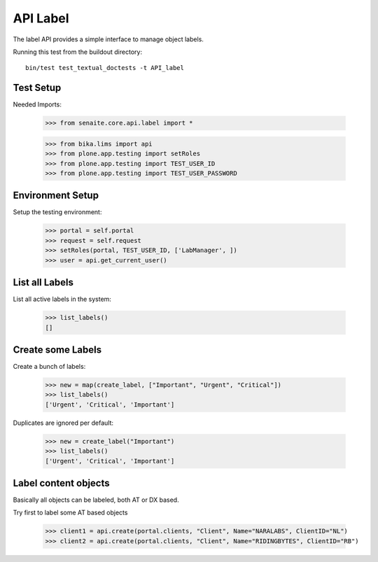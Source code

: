 API Label
---------

The label API provides a simple interface to manage object labels.

Running this test from the buildout directory::

    bin/test test_textual_doctests -t API_label

Test Setup
..........

Needed Imports:

    >>> from senaite.core.api.label import *

    >>> from bika.lims import api
    >>> from plone.app.testing import setRoles
    >>> from plone.app.testing import TEST_USER_ID
    >>> from plone.app.testing import TEST_USER_PASSWORD

Environment Setup
.................

Setup the testing environment:

    >>> portal = self.portal
    >>> request = self.request
    >>> setRoles(portal, TEST_USER_ID, ['LabManager', ])
    >>> user = api.get_current_user()

List all Labels
..............

List all active labels in the system:

    >>> list_labels()
    []

Create some Labels
..................

Create a bunch of labels:

    >>> new = map(create_label, ["Important", "Urgent", "Critical"])
    >>> list_labels()
    ['Urgent', 'Critical', 'Important']

Duplicates are ignored per default:

    >>> new = create_label("Important")
    >>> list_labels()
    ['Urgent', 'Critical', 'Important']

Label content objects
.....................

Basically all objects can be labeled, both AT or DX based.

Try first to label some AT based objects

    >>> client1 = api.create(portal.clients, "Client", Name="NARALABS", ClientID="NL")
    >>> client2 = api.create(portal.clients, "Client", Name="RIDINGBYTES", ClientID="RB")
